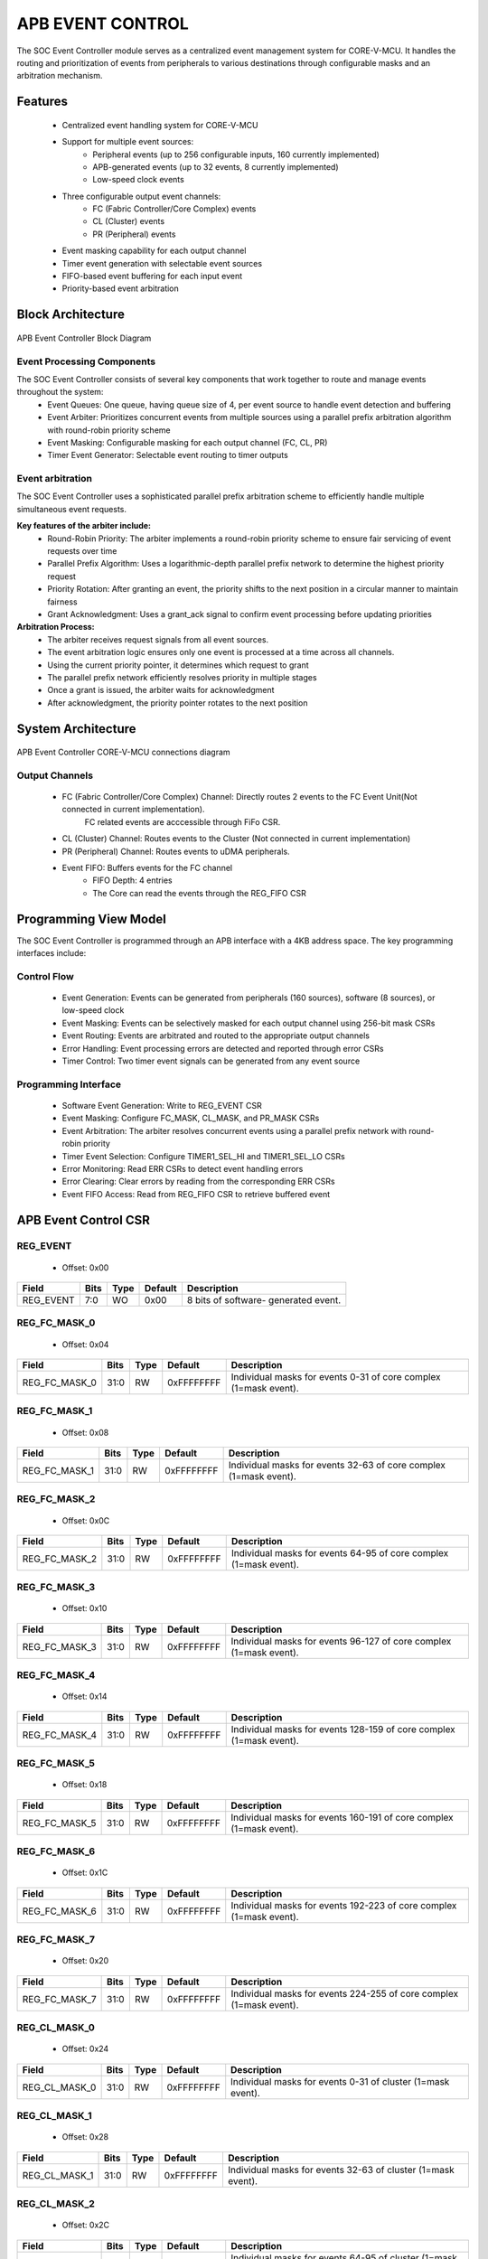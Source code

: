 ..
   Copyright (c) 2023 OpenHW Group
   Copyright (c) 2024 CircuitSutra

   SPDX-License-Identifier: Apache-2.0 WITH SHL-2.1

.. Level 1
   =======

   Level 2
   -------

   Level 3
   ~~~~~~~

   Level 4
   ^^^^^^^
.. _apb_event_control:

APB EVENT CONTROL
==================

The SOC Event Controller module serves as a centralized event management system for CORE-V-MCU.
It handles the routing and prioritization of events from peripherals to various destinations through configurable masks and an arbitration mechanism.

Features
--------
  - Centralized event handling system for CORE-V-MCU
  - Support for multiple event sources:
      - Peripheral events (up to 256 configurable inputs, 160 currently implemented)
      - APB-generated events (up to 32 events, 8 currently implemented)
      - Low-speed clock events
  - Three configurable output event channels:
      - FC (Fabric Controller/Core Complex) events
      - CL (Cluster) events
      - PR (Peripheral) events
  - Event masking capability for each output channel
  - Timer event generation with selectable event sources
  - FIFO-based event buffering for each input event
  - Priority-based event arbitration

Block Architecture
------------------

.. figure:: apb_event_controller_block_diagram.png
   :name: APB_Event_Controller_Block_Diagram
   :align: center
   :alt:

   APB Event Controller Block Diagram

Event Processing Components
^^^^^^^^^^^^^^^^^^^^^^^^^^^
The SOC Event Controller consists of several key components that work together to route and manage events throughout the system:
  - Event Queues: One queue, having queue size of 4, per event source to handle event detection and buffering
  - Event Arbiter: Prioritizes concurrent events from multiple sources using a parallel prefix arbitration algorithm with round-robin priority scheme
  - Event Masking: Configurable masking for each output channel (FC, CL, PR)
  - Timer Event Generator: Selectable event routing to timer outputs

Event arbitration
^^^^^^^^^^^^^^^^^
The SOC Event Controller uses a sophisticated parallel prefix arbitration scheme to efficiently handle multiple simultaneous event requests.

**Key features of the arbiter include:**
  - Round-Robin Priority: The arbiter implements a round-robin priority scheme to ensure fair servicing of event requests over time
  - Parallel Prefix Algorithm: Uses a logarithmic-depth parallel prefix network to determine the highest priority request
  - Priority Rotation: After granting an event, the priority shifts to the next position in a circular manner to maintain fairness
  - Grant Acknowledgment: Uses a grant_ack signal to confirm event processing before updating priorities

**Arbitration Process:**
  - The arbiter receives request signals from all event sources.
  - The event arbitration logic ensures only one event is processed at a time across all channels.
  - Using the current priority pointer, it determines which request to grant
  - The parallel prefix network efficiently resolves priority in multiple stages
  - Once a grant is issued, the arbiter waits for acknowledgment
  - After acknowledgment, the priority pointer rotates to the next position

System Architecture
-------------------
.. figure:: apb_event_controller_soc_connections.png
   :name: APB_Event_Controller_SoC_Connections
   :align: center
   :alt:

   APB Event Controller CORE-V-MCU connections diagram

Output Channels
^^^^^^^^^^^^^^^
  - FC (Fabric Controller/Core Complex) Channel: Directly routes 2 events to the FC Event Unit(Not connected in current implementation). 
      FC related events are acccessible through FiFo CSR.
  - CL (Cluster) Channel: Routes events to the Cluster (Not connected in current implementation)
  - PR (Peripheral) Channel: Routes events to uDMA peripherals.
  - Event FIFO: Buffers events for the FC channel
      - FIFO Depth: 4 entries
      - The Core can read the events through the REG_FIFO CSR

Programming View Model
----------------------
The SOC Event Controller is programmed through an APB interface with a 4KB address space. The key programming interfaces include:

Control Flow
^^^^^^^^^^^^
  - Event Generation: Events can be generated from peripherals (160 sources), software (8 sources), or low-speed clock
  - Event Masking: Events can be selectively masked for each output channel using 256-bit mask CSRs
  - Event Routing: Events are arbitrated and routed to the appropriate output channels
  - Error Handling: Event processing errors are detected and reported through error CSRs
  - Timer Control: Two timer event signals can be generated from any event source

Programming Interface
^^^^^^^^^^^^^^^^^^^^^
  - Software Event Generation: Write to REG_EVENT CSR
  - Event Masking: Configure FC_MASK, CL_MASK, and PR_MASK CSRs
  - Event Arbitration: The arbiter resolves concurrent events using a parallel prefix network with round-robin priority
  - Timer Event Selection: Configure TIMER1_SEL_HI and TIMER1_SEL_LO CSRs
  - Error Monitoring: Read ERR CSRs to detect event handling errors
  - Error Clearing: Clear errors by reading from the corresponding ERR CSRs
  - Event FIFO Access: Read from REG_FIFO CSR to retrieve buffered event

APB Event Control CSR
---------------------

REG_EVENT
^^^^^^^^^
  - Offset: 0x00
  
+------------------+------+------+---------+------------------------------+
| Field            | Bits | Type | Default | Description                  |
+==================+======+======+=========+==============================+
| REG_EVENT        | 7:0  | WO   | 0x00    | 8 bits of software-          |
|                  |      |      |         | generated event.             |
+------------------+------+------+---------+------------------------------+

REG_FC_MASK_0
^^^^^^^^^^^^^
  - Offset: 0x04
  
+------------------+------+------+------------+------------------------------+
| Field            | Bits | Type | Default    | Description                  |
+==================+======+======+============+==============================+
| REG_FC_MASK_0    | 31:0 | RW   | 0xFFFFFFFF | Individual masks for         |
|                  |      |      |            | events 0-31 of core complex  |
|                  |      |      |            | (1=mask event).              |
+------------------+------+------+------------+------------------------------+

REG_FC_MASK_1
^^^^^^^^^^^^^
  - Offset: 0x08
  
+------------------+------+------+------------+------------------------------+
| Field            | Bits | Type | Default    | Description                  |
+==================+======+======+============+==============================+
| REG_FC_MASK_1    | 31:0 | RW   | 0xFFFFFFFF | Individual masks for         |
|                  |      |      |            | events 32-63 of core complex |
|                  |      |      |            | (1=mask event).              |
+------------------+------+------+------------+------------------------------+

REG_FC_MASK_2
^^^^^^^^^^^^^
  - Offset: 0x0C
  
+------------------+------+------+------------+------------------------------+
| Field            | Bits | Type | Default    | Description                  |
+==================+======+======+============+==============================+
| REG_FC_MASK_2    | 31:0 | RW   | 0xFFFFFFFF | Individual masks for         |
|                  |      |      |            | events 64-95 of core complex |
|                  |      |      |            | (1=mask event).              |
+------------------+------+------+------------+------------------------------+

REG_FC_MASK_3
^^^^^^^^^^^^^
  - Offset: 0x10
  
+------------------+------+------+------------+------------------------------+
| Field            | Bits | Type | Default    | Description                  |
+==================+======+======+============+==============================+
| REG_FC_MASK_3    | 31:0 | RW   | 0xFFFFFFFF | Individual masks for         |
|                  |      |      |            | events 96-127 of core complex|
|                  |      |      |            | (1=mask event).              |
+------------------+------+------+------------+------------------------------+

REG_FC_MASK_4
^^^^^^^^^^^^^
  - Offset: 0x14
  
+------------------+------+------+------------+------------------------------+
| Field            | Bits | Type | Default    | Description                  |
+==================+======+======+============+==============================+
| REG_FC_MASK_4    | 31:0 | RW   | 0xFFFFFFFF | Individual masks for         |
|                  |      |      |            | events 128-159 of            |
|                  |      |      |            | core complex (1=mask event). |
+------------------+------+------+------------+------------------------------+

REG_FC_MASK_5
^^^^^^^^^^^^^
  - Offset: 0x18
  
+------------------+------+------+------------+------------------------------+
| Field            | Bits | Type | Default    | Description                  |
+==================+======+======+============+==============================+
| REG_FC_MASK_5    | 31:0 | RW   | 0xFFFFFFFF | Individual masks for         |
|                  |      |      |            | events 160-191 of            |
|                  |      |      |            | core complex (1=mask event). |
+------------------+------+------+------------+------------------------------+

REG_FC_MASK_6
^^^^^^^^^^^^^
  - Offset: 0x1C
  
+------------------+------+------+------------+------------------------------+
| Field            | Bits | Type | Default    | Description                  |
+==================+======+======+============+==============================+
| REG_FC_MASK_6    | 31:0 | RW   | 0xFFFFFFFF | Individual masks for         |
|                  |      |      |            | events 192-223 of            |
|                  |      |      |            | core complex (1=mask event). |
+------------------+------+------+------------+------------------------------+

REG_FC_MASK_7
^^^^^^^^^^^^^
  - Offset: 0x20
  
+------------------+------+------+------------+------------------------------+
| Field            | Bits | Type | Default    | Description                  |
+==================+======+======+============+==============================+
| REG_FC_MASK_7    | 31:0 | RW   | 0xFFFFFFFF | Individual masks for         |
|                  |      |      |            | events 224-255 of            |
|                  |      |      |            | core complex (1=mask event). |
+------------------+------+------+------------+------------------------------+

REG_CL_MASK_0
^^^^^^^^^^^^^
  - Offset: 0x24
  
+------------------+------+------+------------+------------------------------+
| Field            | Bits | Type | Default    | Description                  |
+==================+======+======+============+==============================+
| REG_CL_MASK_0    | 31:0 | RW   | 0xFFFFFFFF | Individual masks for         |
|                  |      |      |            | events 0-31 of cluster       |
|                  |      |      |            | (1=mask event).              |
+------------------+------+------+------------+------------------------------+

REG_CL_MASK_1
^^^^^^^^^^^^^
  - Offset: 0x28
  
+------------------+------+------+------------+------------------------------+
| Field            | Bits | Type | Default    | Description                  |
+==================+======+======+============+==============================+
| REG_CL_MASK_1    | 31:0 | RW   | 0xFFFFFFFF | Individual masks for         |
|                  |      |      |            | events 32-63 of cluster      |
|                  |      |      |            | (1=mask event).              |
+------------------+------+------+------------+------------------------------+

REG_CL_MASK_2
^^^^^^^^^^^^^
  - Offset: 0x2C
  
+------------------+------+------+------------+------------------------------+
| Field            | Bits | Type | Default    | Description                  |
+==================+======+======+============+==============================+
| REG_CL_MASK_2    | 31:0 | RW   | 0xFFFFFFFF | Individual masks for         |
|                  |      |      |            | events 64-95 of cluster      |
|                  |      |      |            | (1=mask event).              |
+------------------+------+------+------------+------------------------------+

REG_CL_MASK_3
^^^^^^^^^^^^^
  - Offset: 0x30
  
+------------------+------+------+------------+------------------------------+
| Field            | Bits | Type | Default    | Description                  |
+==================+======+======+============+==============================+
| REG_CL_MASK_3    | 31:0 | RW   | 0xFFFFFFFF | Individual masks for         |
|                  |      |      |            | events 96-127 of cluster     |
|                  |      |      |            | (1=mask event).              |
+------------------+------+------+------------+------------------------------+

REG_CL_MASK_4
^^^^^^^^^^^^^
  - Offset: 0x34
  
+------------------+------+------+------------+------------------------------+
| Field            | Bits | Type | Default    | Description                  |
+==================+======+======+============+==============================+
| REG_CL_MASK_4    | 31:0 | RW   | 0xFFFFFFFF | Individual masks for         |
|                  |      |      |            | events 128-159 of cluster    |
|                  |      |      |            | (1=mask event).              |
+------------------+------+------+------------+------------------------------+

REG_CL_MASK_5
^^^^^^^^^^^^^
  - Offset: 0x38
  
+------------------+------+------+------------+------------------------------+
| Field            | Bits | Type | Default    | Description                  |
+==================+======+======+============+==============================+
| REG_CL_MASK_5    | 31:0 | RW   | 0xFFFFFFFF | Individual masks for         |
|                  |      |      |            | events 160-191 of cluster    |
|                  |      |      |            | (1=mask event).              |
+------------------+------+------+------------+------------------------------+

REG_CL_MASK_6
^^^^^^^^^^^^^
  - Offset: 0x3C
  
+------------------+------+------+------------+------------------------------+
| Field            | Bits | Type | Default    | Description                  |
+==================+======+======+============+==============================+
| REG_CL_MASK_6    | 31:0 | RW   | 0xFFFFFFFF | Individual masks for         |
|                  |      |      |            | events 192-223 of cluster    |
|                  |      |      |            | (1=mask event).              |
+------------------+------+------+------------+------------------------------+

REG_CL_MASK_7
^^^^^^^^^^^^^
  - Offset: 0x40
  
+------------------+------+------+------------+------------------------------+
| Field            | Bits | Type | Default    | Description                  |
+==================+======+======+============+==============================+
| REG_CL_MASK_7    | 31:0 | RW   | 0xFFFFFFFF | Individual masks for         |
|                  |      |      |            | events 224-255 of cluster    |
|                  |      |      |            | (1=mask event).              |
+------------------+------+------+------------+------------------------------+

REG_PR_MASK_0
^^^^^^^^^^^^^
  - Offset: 0x44
  
+------------------+------+------+------------+------------------------------+
| Field            | Bits | Type | Default    | Description                  |
+==================+======+======+============+==============================+
| REG_PR_MASK_0    | 31:0 | RW   | 0xFFFFFFFF | Individual masks for         |
|                  |      |      |            | events 0-31 of peripheral    |
|                  |      |      |            | (1=mask event).              |
+------------------+------+------+------------+------------------------------+

REG_PR_MASK_1
^^^^^^^^^^^^^
  - Offset: 0x48
  
+------------------+------+------+------------+------------------------------+
| Field            | Bits | Type | Default    | Description                  |
+==================+======+======+============+==============================+
| REG_PR_MASK_1    | 31:0 | RW   | 0xFFFFFFFF | Individual masks for         |
|                  |      |      |            | events 32-63 of peripheral   |
|                  |      |      |            | (1=mask event).              |
+------------------+------+------+------------+------------------------------+

REG_PR_MASK_2
^^^^^^^^^^^^^
  - Offset: 0x4C
  
+------------------+------+------+------------+------------------------------+
| Field            | Bits | Type | Default    | Description                  |
+==================+======+======+============+==============================+
| REG_PR_MASK_2    | 31:0 | RW   | 0xFFFFFFFF | Individual masks for         |
|                  |      |      |            | events 64-95 of peripheral   |
|                  |      |      |            | (1=mask event).              |
+------------------+------+------+------------+------------------------------+

REG_PR_MASK_3
^^^^^^^^^^^^^
  - Offset: 0x50
  
+------------------+------+------+------------+------------------------------+
| Field            | Bits | Type | Default    | Description                  |
+==================+======+======+============+==============================+
| REG_PR_MASK_3    | 31:0 | RW   | 0xFFFFFFFF | Individual masks for         |
|                  |      |      |            | events 96-127 of peripheral  |
|                  |      |      |            | (1=mask event).              |
+------------------+------+------+------------+------------------------------+

REG_PR_MASK_4
^^^^^^^^^^^^^
  - Offset: 0x54
  
+------------------+------+------+------------+------------------------------+
| Field            | Bits | Type | Default    | Description                  |
+==================+======+======+============+==============================+
| REG_PR_MASK_4    | 31:0 | RW   | 0xFFFFFFFF | Individual masks for         |
|                  |      |      |            | events 128-159 of peripheral |
|                  |      |      |            | (1=mask event).              |
+------------------+------+------+------------+------------------------------+

REG_PR_MASK_5
^^^^^^^^^^^^^
  - Offset: 0x58
  
+------------------+------+------+------------+------------------------------+
| Field            | Bits | Type | Default    | Description                  |
+==================+======+======+============+==============================+
| REG_PR_MASK_5    | 31:0 | RW   | 0xFFFFFFFF | Individual masks for         |
|                  |      |      |            | events 160-191 of peripheral |
|                  |      |      |            | (1=mask event).              |
+------------------+------+------+------------+------------------------------+

REG_PR_MASK_6
^^^^^^^^^^^^^
  - Offset: 0x5C
  
+------------------+------+------+------------+------------------------------+
| Field            | Bits | Type | Default    | Description                  |
+==================+======+======+============+==============================+
| REG_PR_MASK_6    | 31:0 | RW   | 0xFFFFFFFF | Individual masks for         |
|                  |      |      |            | events 192-223 of peripheral |
|                  |      |      |            | (1=mask event).              |
+------------------+------+------+------------+------------------------------+

REG_PR_MASK_7
^^^^^^^^^^^^^
  - Offset: 0x60
  
+------------------+------+------+------------+------------------------------+
| Field            | Bits | Type | Default    | Description                  |
+==================+======+======+============+==============================+
| REG_PR_MASK_7    | 31:0 | RW   | 0xFFFFFFFF | Individual masks for         |
|                  |      |      |            | events 224-255 of peripheral |
|                  |      |      |            | (1=mask event).              |
+------------------+------+------+------------+------------------------------+

REG_ERR_0
^^^^^^^^^
  - Offset: 0x64
  
+------------------+------+------+------------+------------------------------+
| Field            | Bits | Type | Default    | Description                  |
+==================+======+======+============+==============================+
| REG_ERR_0        | 31:0 | R1C  | 0x00       | Error bits for event queue   |
|                  |      |      |            | overflow for events 0-31.    |
+------------------+------+------+------------+------------------------------+

REG_ERR_1
^^^^^^^^^
  - Offset: 0x68
  
+------------------+------+------+---------+------------------------------+
| Field            | Bits | Type | Default | Description                  |
+==================+======+======+=========+==============================+
| REG_ERR_1        | 31:0 | R1C  | 0x00    | Error bits for event queue   |
|                  |      |      |         | overflow for events 32-63.   |
+------------------+------+------+---------+------------------------------+

REG_ERR_2
^^^^^^^^^
  - Offset: 0x6C
  
+------------------+------+------+---------+------------------------------+
| Field            | Bits | Type | Default | Description                  |
+==================+======+======+=========+==============================+
| REG_ERR_2        | 31:0 | R1C  | 0x00    | Error bits for event queue   |
|                  |      |      |         | overflow for events 64-95.   |
+------------------+------+------+---------+------------------------------+

REG_ERR_3
^^^^^^^^^
  - Offset: 0x70
  
+------------------+------+------+---------+------------------------------+
| Field            | Bits | Type | Default | Description                  |
+==================+======+======+=========+==============================+
| REG_ERR_3        | 31:0 | R1C  | 0x00    | Error bits for event queue   |
|                  |      |      |         | overflow for events 96-127.  |
+------------------+------+------+---------+------------------------------+

REG_ERR_4
^^^^^^^^^
  - Offset: 0x74
  
+------------------+------+------+---------+------------------------------+
| Field            | Bits | Type | Default | Description                  |
+==================+======+======+=========+==============================+
| REG_ERR_4        | 31:0 | R1C  | 0x00    | Error bits for event queue   |
|                  |      |      |         | overflow for events 128-159. |
+------------------+------+------+---------+------------------------------+

REG_ERR_5
^^^^^^^^^
  - Offset: 0x78
  
+------------------+------+------+---------+------------------------------+
| Field            | Bits | Type | Default | Description                  |
+==================+======+======+=========+==============================+
| REG_ERR_5        | 31:0 | R1C  | 0x00    | Error bits for event queue   |
|                  |      |      |         | overflow for events 160-191. |
+------------------+------+------+---------+------------------------------+

REG_ERR_6
^^^^^^^^^
  - Offset: 0x7C
  
+------------------+------+------+---------+------------------------------+
| Field            | Bits | Type | Default | Description                  |
+==================+======+======+=========+==============================+
| REG_ERR_6        | 31:0 | R1C  | 0x00    | Error bits for event queue   |
|                  |      |      |         | overflow for events 192-223. |
+------------------+------+------+---------+------------------------------+

REG_ERR_7
^^^^^^^^^
  - Offset: 0x80
  
+------------------+------+------+---------+------------------------------+
| Field            | Bits | Type | Default | Description                  |
+==================+======+======+=========+==============================+
| REG_ERR_7        | 31:0 | R1C  | 0x00    | Error bits for event queue   |
|                  |      |      |         | overflow for events 224-255. |
+------------------+------+------+---------+------------------------------+

REG_TIMER1_SEL_HI
^^^^^^^^^^^^^^^^^
  - Offset: 0x84
  
+------------------+------+------+---------+------------------------------+
| Field            | Bits | Type | Default | Description                  |
+==================+======+======+=========+==============================+
| REG_TIMER1_SEL_HI| 7:0  | RW   | 0x00    | Specifies which event should |
|                  |      |      |         | be routed to the lo timer.   |
+------------------+------+------+---------+------------------------------+

REG_TIMER1_SEL_LO
^^^^^^^^^^^^^^^^^
  - Offset: 0x88
  
+------------------+------+------+---------+------------------------------+
| Field            | Bits | Type | Default | Description                  |
+==================+======+======+=========+==============================+
| REG_TIMER1_SEL_LO| 7:0  | RW   | 0x00    | Specifies which event should |
|                  |      |      |         | be routed to the hi timer.   |
+------------------+------+------+---------+------------------------------+

REG_FIFO
^^^^^^^^
  - Offset: 0x90
  
+------------------+------+------+---------+------------------------------+
| Field            | Bits | Type | Default | Description                  |
+==================+======+======+=========+==============================+
| REG_FIFO         | 7:0  | RO   | 0x00    | ID of triggering event for   |
|                  |      |      |         | interrupt handler.           |
+------------------+------+------+---------+------------------------------+

Firmware Guidelines
-------------------
Follow these steps to properly configure and use the SOC Event Controller IP:

  1. Initialize the event controller by setting appropriate mask values:

    - Write to REG_FC_MASK_0 through REG_FC_MASK_7 to configure which events to mask and which should be routed to the FC.
    - Write to REG_CL_MASK_0 through REG_CL_MASK_7 to configure which events to mask and which should be routed to the cluster.
    - Write to REG_PR_MASK_0 through REG_PR_MASK_7 to configure which events to mask and which should be routed to peripherals.
    - Remember that mask bits are active high (1 = masked/blocked, 0 = enabled).

  2. Configure timer event sources if needed:

    - Write to REG_TIMER1_SEL_LO with the event index (0-169) that should trigger the timer low signal.
    - Write to REG_TIMER1_SEL_HI with the event index (0-169) that should trigger the timer high signal.
    - Note that valid event indices range from 0 to 169 due to peripheral events(160), APB events(8), and low-speed clock event(1).

  3. Clear any pending errors:

    - Read from REG_ERR_0 through REG_ERR_7 to clear any existing error flags.

  4. Generate software events when needed:

    - Write to REG_EVENT CSR with bits set for the specific events to trigger.
    - Only the lower 8 bits are used.
    - Example: Write 0x01 to REG_EVENT to trigger APB event 0.
    - Example: Write 0x80 to REG_EVENT to trigger APB event 7.

  5. Process FC events through the FIFO:

    - Monitor the event_fifo_valid_o signal to know when an event is available in the FIFO.
    - When valid, read the event ID from REG_FIFO.
    - Acknowledge the event by asserting core_irq_ack_i and setting core_irq_ack_id_i to 11.
    - The FIFO can store up to 4 events before overflow occurs.

  6. Monitor and handle event errors:

    - Periodically check REG_ERR_0 through REG_ERR_7 for any set error bits.
    - Each bit corresponds to an event source that experienced an queue overflow.
    - Clear errors by reading from the corresponding ERR CSR.
    - Implement appropriate error recovery mechanisms based on which events had overflow errors.

  7. For dynamic reconfiguration:

    - Event masks can be updated at runtime to change event routing behavior.
    - Timer event sources can be changed during operation by updating TIMER1_SEL CSRs.
    - Software events can be generated at any time by writing to REG_EVENT.

  8. Handle cluster and peripheral events:

    - Monitor cl_event_valid_o and pr_event_valid_o signals.
    - When valid, read event data from cl_event_data_o or pr_event_data_o.
    - Acknowledge event processing by asserting cl_event_ready_i or pr_event_ready_i.

Pin Description
---------------
.. figure:: apb_event_controller_pin_diagram.png
   :name: APB_Event_Controller_Pin_Diagram
   :align: center
   :alt:

   APB Event Controller Pin Diagram

Clock and Reset
^^^^^^^^^^^^^^^
  - HCLK: APB clock input
  - HRESETn: Active low reset signal

APB Interface Signals
^^^^^^^^^^^^^^^^^^^^^
  - PADDR[11:0]: APB address bus input
  - PWDATA[31:0]:  APB write data bus input
  - PWRITE: APB write control input (high for write, low for read)
  - PSEL: APB peripheral select input
  - PENABLE: APB enable input
  - PRDATA: APB write data bus input
  - PREADY: APB ready output to indicate transfer completion
  - PSLVERR: APB error response output signal

Peripheral Event Signals
^^^^^^^^^^^^^^^^^^^^^^^^
  - per_events_i[159:0]: Peripheral event inputs
  - pr_event_valid_o: Peripheral event valid output
  - pr_event_data_o[7:0]: Peripheral event data output, indicating the event ID
  - pr_event_ready_i: Peripheral event ready input, indicating readiness to process the event

Fabric Controller Event Signals
^^^^^^^^^^^^^^^^^^^^^^^^^^^^^^^ 
  - fc_events_o[1:0]: Fabric control event output, directly connected to per_events_i[8:7] (Not connected in current implementation).
  - core_irq_ack_id_i[4:0]: Core interrupt acknowledge ID input
  - core_irq_ack_i:  Core interrupt acknowledge input
  - event_fifo_valid_o: Event FIFO valid output, indicating the presence of an event in the FIFO.
  - err_event_o: Error event output, indicating queue overflow for any of the input events.

Cluster Event Signals
^^^^^^^^^^^^^^^^^^^^^
  - cl_event_valid_o: Cluster event valid output (Not connected in current implementation).
  - cl_event_data_o[7:0]: Cluster event data output, indicating the event ID (Not connected in current implementation).
  - cl_event_ready_i: Cluster event ready input, indicating readiness to process the event (Not connected in current implementation).

Timer Event Signals
^^^^^^^^^^^^^^^^^^^
  - low_speed_clk_i: Low-speed clock input
  - timer_event_lo_o: Timer event low output
  - timer_event_hi_o: Timer event high output

